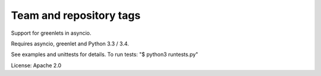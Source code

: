 ========================
Team and repository tags
========================

.. image:: http://governance.openstack.org/badges/deb-python-greenio.svg
    :target: http://governance.openstack.org/reference/tags/index.html

.. Change things from this point on

.. image:: https://travis-ci.org/1st1/greenio.svg?branch=master
    :target: https://travis-ci.org/1st1/greenio


Support for greenlets in asyncio.

Requires asyncio, greenlet and Python 3.3 / 3.4.

See examples and unittests for details.
To run tests: "$ python3 runtests.py"

License: Apache 2.0

